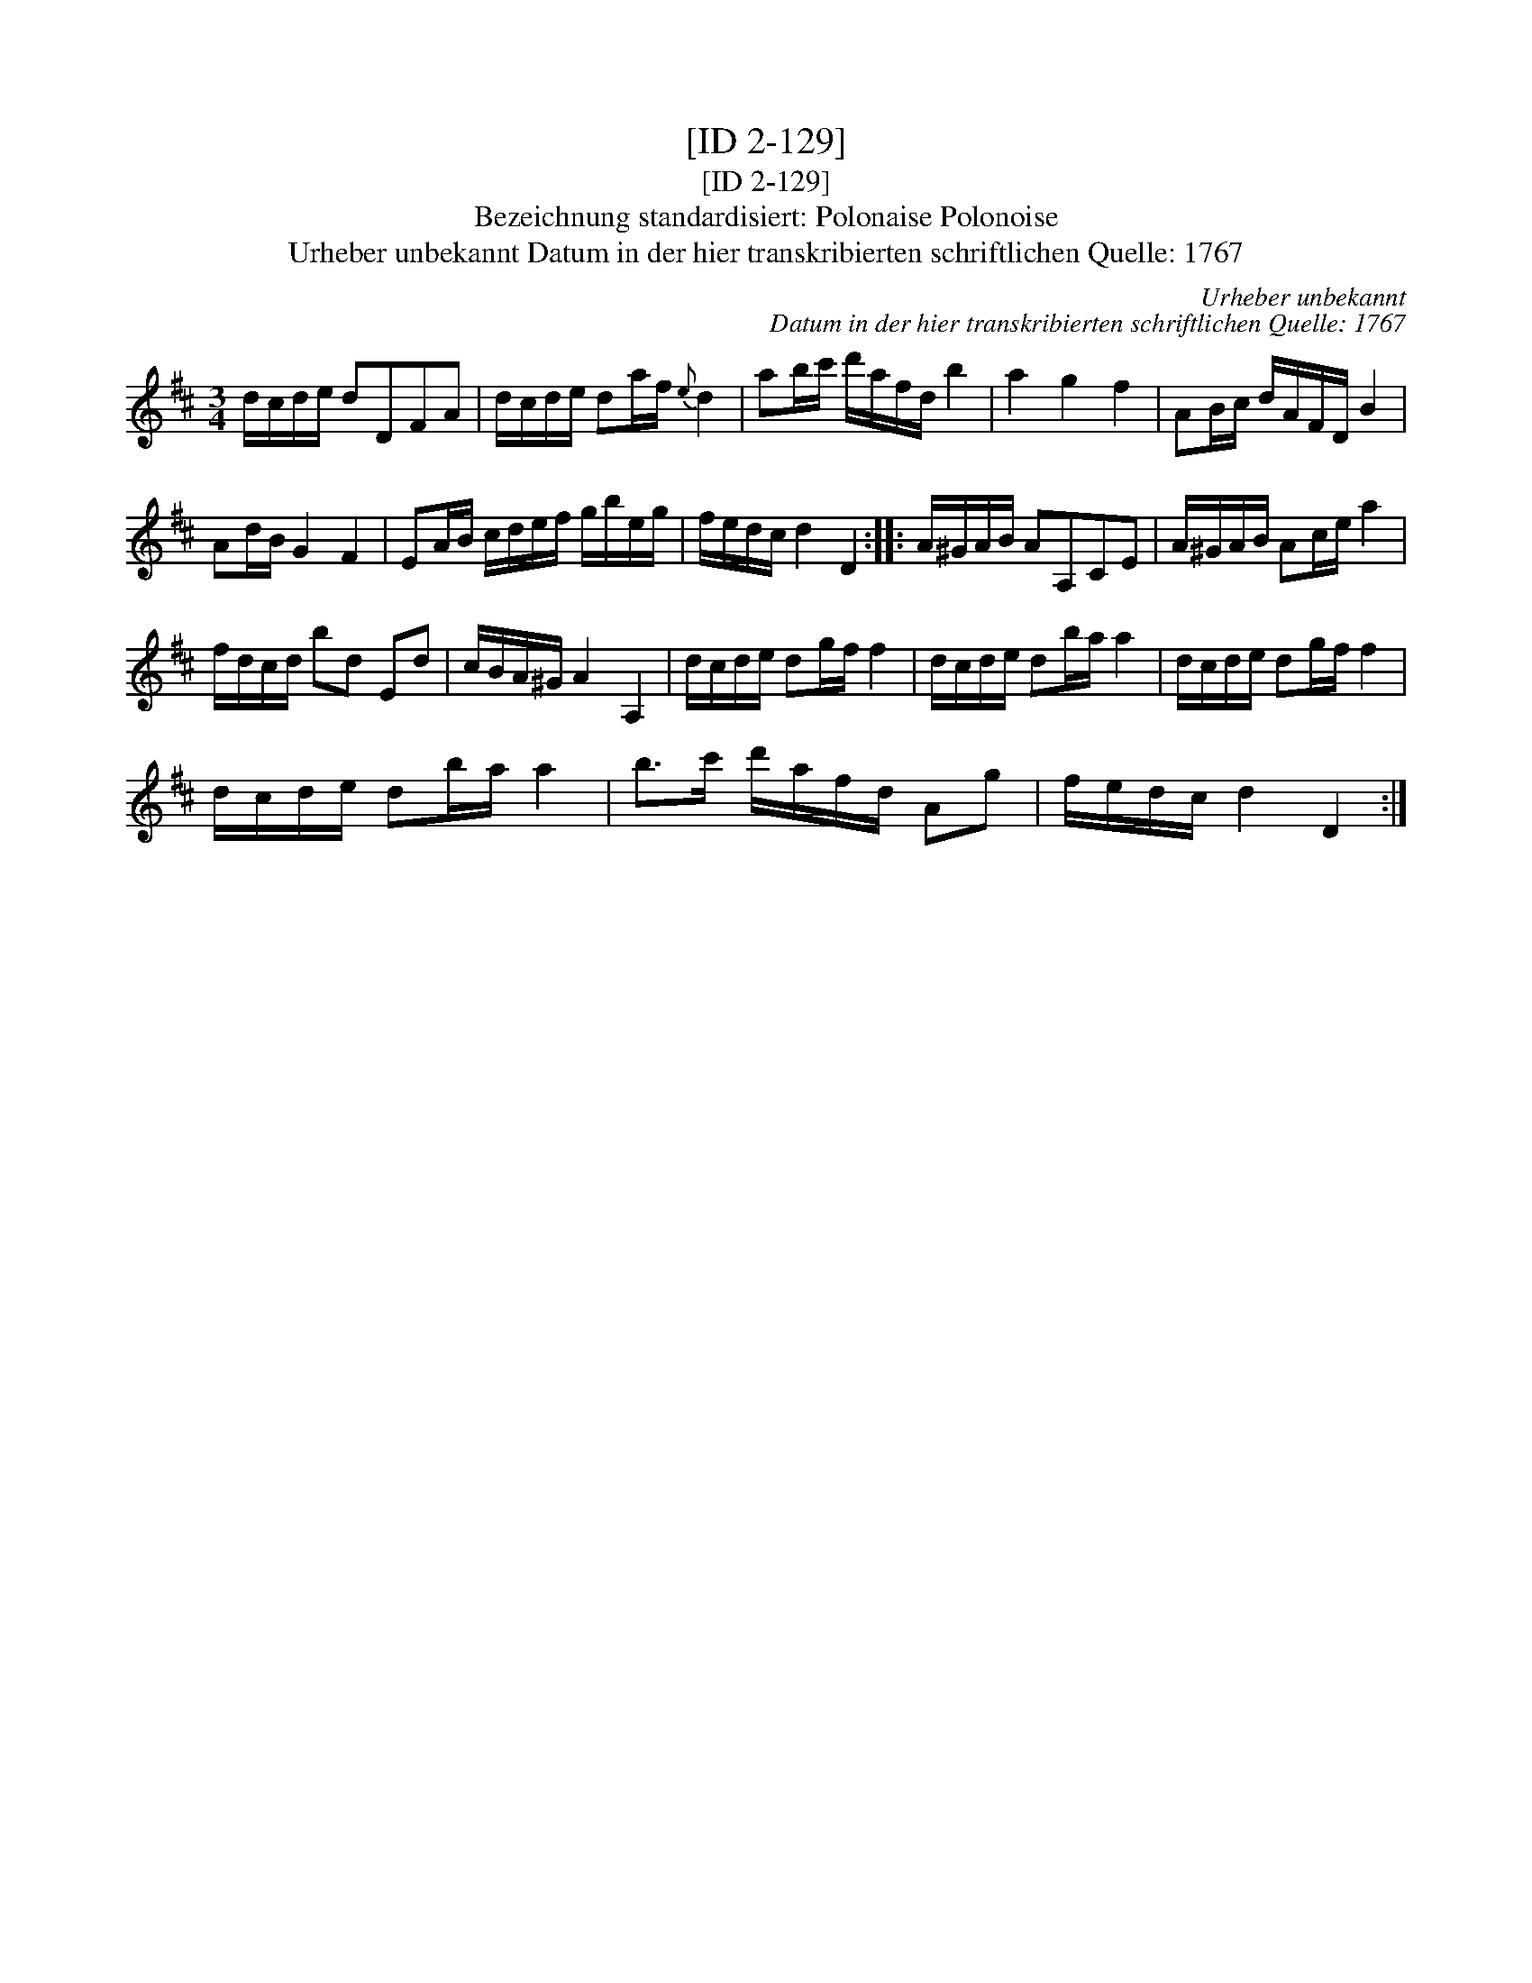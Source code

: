 X:1
T:[ID 2-129]
T:[ID 2-129]
T:Bezeichnung standardisiert: Polonaise Polonoise
T:Urheber unbekannt Datum in der hier transkribierten schriftlichen Quelle: 1767
C:Urheber unbekannt
C:Datum in der hier transkribierten schriftlichen Quelle: 1767
L:1/8
M:3/4
K:D
V:1 treble 
V:1
 d/c/d/e/ dDFA | d/c/d/e/ da/f/{e} d2 | ab/c'/ d'/a/f/d/ b2 | a2 g2 f2 | AB/c/ d/A/F/D/ B2 | %5
 Ad/B/ G2 F2 | EA/B/ c/d/e/f/ g/b/e/g/ | f/e/d/c/ d2 D2 :: A/^G/A/B/ AA,CE | A/^G/A/B/ Ac/e/ a2 | %10
 f/d/c/d/ bd Ed | c/B/A/^G/ A2 A,2 | d/c/d/e/ dg/f/ f2 | d/c/d/e/ db/a/ a2 | d/c/d/e/ dg/f/ f2 | %15
 d/c/d/e/ db/a/ a2 | b>c' d'/a/f/d/ Ag | f/e/d/c/ d2 D2 :| %18

